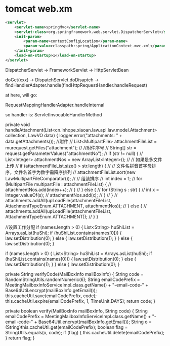 * tomcat web.xm
#+begin_src xml
	<servlet>
		<servlet-name>springMvc</servlet-name>
		<servlet-class>org.springframework.web.servlet.DispatcherServlet</servlet-class>
		<init-param>
			<param-name>contextConfigLocation</param-name>
			<param-value>classpath:spring/ApplicationContext-mvc.xml</param-value>
		</init-param>
		<load-on-startup>1</load-on-startup>
	</servlet>
#+end_src


DispatcherServlet -> FrameworkServlet -> HttpServletBean


doGet(xxx) -> DispatchServlet.doDisaptch -> findHandlerAdapter.handle(findHttpRequestHandler.handleRequest)

at here, will go:

RequestMappingHandlerAdapter.handleInternal

so handler is: ServletInvocableHandlerMethod


    private void handleAttachment(List<cn.inhope.xiaoan.law.api.law.model.Attachment> collection, LawVO data) {
        logger.error("attachments: " + data.getAttachments());
        //附件
//        List<MultipartFile> attachmentFileList = murequest.getFiles("attachment");
//        //附件序号
//        String[] str = request.getParameterValues("attachmentNo");
//        if (str != null) {
//            List<Integer> attachmentNos = new ArrayList<Integer>();
//            // 如果是多文件上传
//            if (attachmentFileList.size() > str.length) {
//                // 文件名拼音首字母排序，文件名首字为数字需降序排列
//                attachmentFileList.sort(new LawMultipartFileComparator());
//                // 组装排序
//                int index = 1;
//                for (MultipartFile multipartFile : attachmentFileList) {
//                    attachmentNos.add(index++);
//                }
//            } else {
//                for (String s : str) {
//                    int x = Integer.valueOf(s);
//                    attachmentNos.add(x);
//                }
//            }
//            attachments.addAll(upLoadFile(attachmentFileList, AttachmentTypeEnum.ATTACHMENT, attachmentNos));
//        } else {
//            attachments.addAll(upLoadFile(attachmentFileList, AttachmentTypeEnum.ATTACHMENT));
//        }
    }


        //设置工作分配
        if (names.length > 0) {
            List<String> huShiList = Arrays.asList(huShi);
            if (huShiList.contains(names[0])) {
                law.setDistribution(0);
            } else {
                law.setDistribution(1);
            }
        } else {
            law.setDistribution(0);
        }


		if (names.length > 0) {
            List<String> huShiList = Arrays.asList(huShi);
            if (huShiList.contains(names[0])) {
                law.setDistribution(0);
            } else {
                law.setDistribution(1);
            }
        } else {
            law.setDistribution(0);
        }



		    private String verifyCode(MailBoxInfo mailBoxInfo) {
        String code = RandomStringUtils.randomNumeric(6);
        String emailCodePrefix =
            MeetingMailboxInfoServiceImpl.class.getName() + "-email-code-" + Base64Util.encrypt(mailBoxInfo.getEmail());
        this.cacheUtil.save(emailCodePrefix, code);
        this.cacheUtil.expire(emailCodePrefix, 1, TimeUnit.DAYS);
        return code;
    }

    private boolean verify(MailBoxInfo mailBoxInfo, String code) {
        String emailCodePrefix =
            MeetingMailboxInfoServiceImpl.class.getName() + "-email-code-" + Base64Util.encrypt(mailBoxInfo.getEmail());
        String o = (String)this.cacheUtil.get(emailCodePrefix);
        boolean flag = StringUtils.equals(o, code);
        if (flag) {
            this.cacheUtil.delete(emailCodePrefix);
        }
        return flag;
    }

	
